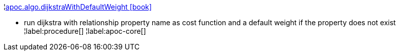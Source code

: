 ¦xref::overview/apoc.algo/apoc.algo.dijkstraWithDefaultWeight.adoc[apoc.algo.dijkstraWithDefaultWeight icon:book[]] +

 - run dijkstra with relationship property name as cost function and a default weight if the property does not exist
¦label:procedure[]
¦label:apoc-core[]
